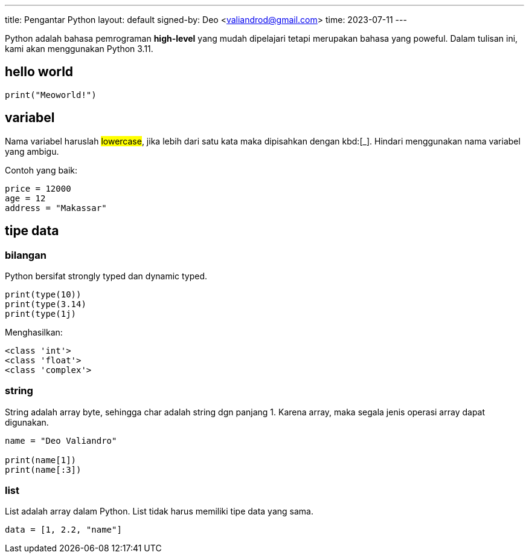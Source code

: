 ---
title: Pengantar Python
layout: default
signed-by: Deo &lt;valiandrod@gmail.com&gt;
time: 2023-07-11
---

Python adalah bahasa pemrograman *high-level* yang mudah dipelajari tetapi
merupakan bahasa yang poweful. Dalam tulisan ini, kami akan menggunakan
Python 3.11.

== hello world

[source, python]
print("Meoworld!")

== variabel

Nama variabel haruslah ##lowercase##, jika lebih dari satu kata maka dipisahkan
dengan kbd:[_]. Hindari menggunakan nama variabel yang ambigu.

Contoh yang baik:

[source, python]
----
price = 12000
age = 12
address = "Makassar"
----

== tipe data

=== bilangan

Python bersifat strongly typed dan dynamic typed.

[source, python]
----
print(type(10))
print(type(3.14)
print(type(1j)
----

Menghasilkan:

[source, bash]
----
<class 'int'>
<class 'float'>
<class 'complex'>
----

=== string

String adalah array byte, sehingga char adalah string dgn panjang 1.
Karena array, maka segala jenis operasi array dapat digunakan.

[source, python]
----
name = "Deo Valiandro"

print(name[1])
print(name[:3])
----

=== list

List adalah array dalam Python. List tidak harus memiliki tipe data yang sama.

[source, python]
data = [1, 2.2, "name"]
